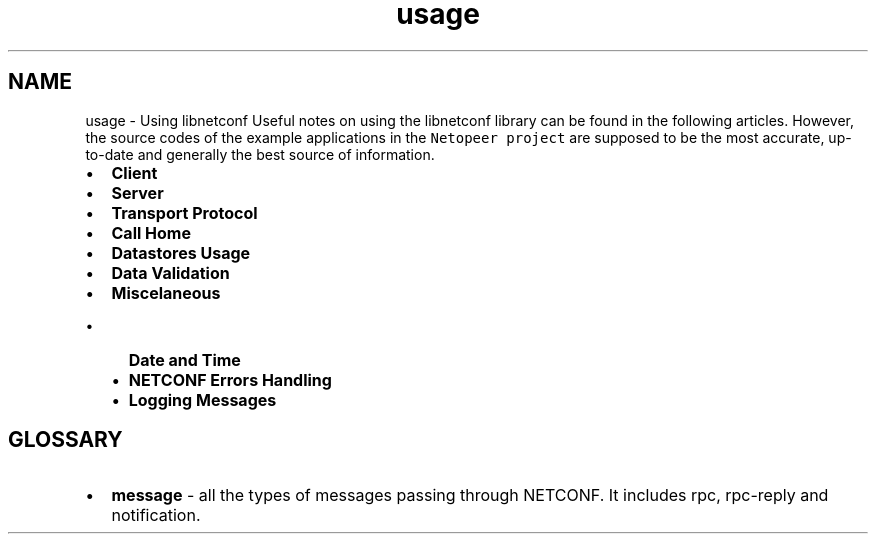 .TH "usage" 3 "Thu Jun 19 2014" "Version 0.8.0" "libnetconf" \" -*- nroff -*-
.ad l
.nh
.SH NAME
usage \- Using libnetconf 
Useful notes on using the libnetconf library can be found in the following articles\&. However, the source codes of the example applications in the \fCNetopeer project\fP are supposed to be the most accurate, up-to-date and generally the best source of information\&.
.PP
.IP "\(bu" 2
\fBClient\fP
.IP "\(bu" 2
\fBServer\fP
.IP "\(bu" 2
\fBTransport Protocol\fP
.IP "\(bu" 2
\fBCall Home\fP
.IP "\(bu" 2
\fBDatastores Usage\fP
.IP "\(bu" 2
\fBData Validation\fP
.IP "\(bu" 2
\fBMiscelaneous\fP
.IP "  \(bu" 4
\fBDate and Time\fP
.IP "  \(bu" 4
\fBNETCONF Errors Handling\fP
.IP "  \(bu" 4
\fBLogging Messages\fP
.PP

.PP
.SH "GLOSSARY"
.PP
.IP "\(bu" 2
\fBmessage\fP - all the types of messages passing through NETCONF\&. It includes rpc, rpc-reply and notification\&. 
.PP

